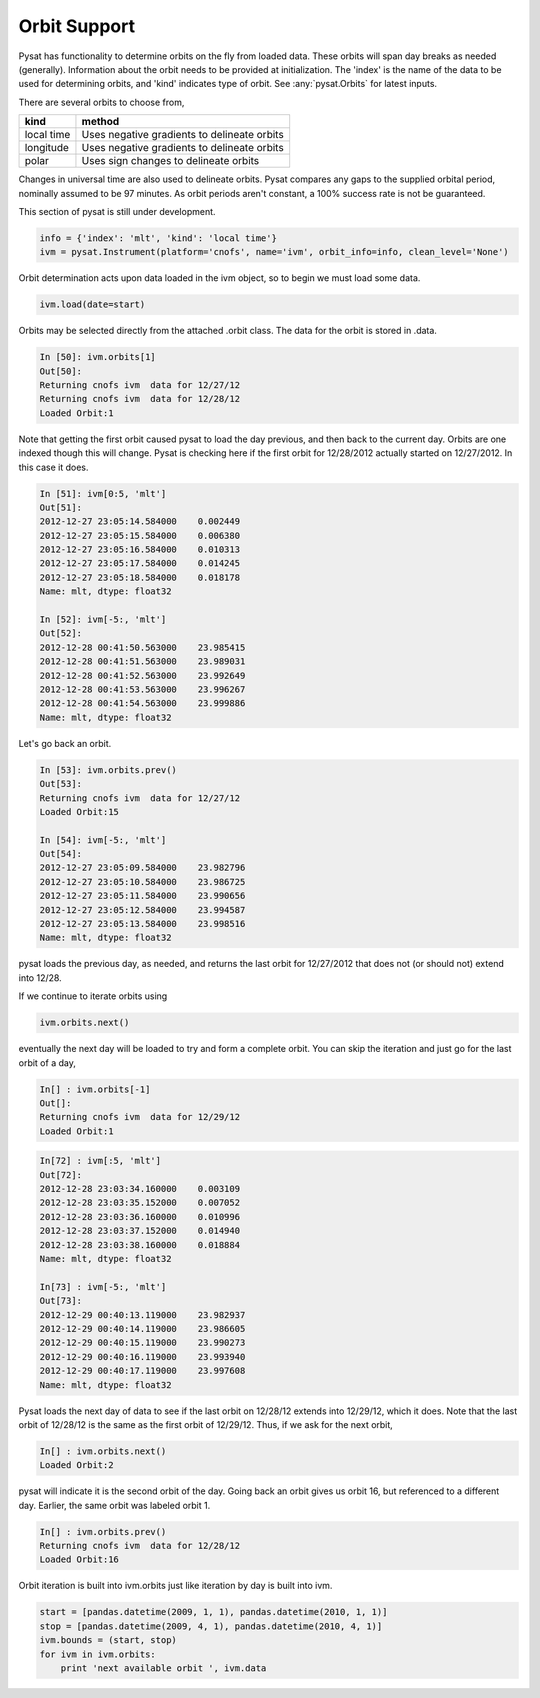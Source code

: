 Orbit Support
-------------

Pysat has functionality to determine orbits on the fly from loaded data. These orbits will span day breaks as needed (generally). Information about the orbit needs to be provided at initialization. The 'index' is the name of the data to be used for determining orbits, and 'kind' indicates type of orbit. See :any:`pysat.Orbits` for latest inputs.

There are several orbits to choose from,

===========   ================
**kind**	**method**
-----------   ----------------
local time     Uses negative gradients to delineate orbits
longitude      Uses negative gradients to delineate orbits
polar	       Uses sign changes to delineate orbits
===========   ================

Changes in universal time are also used to delineate orbits. Pysat compares any gaps to the supplied orbital period, nominally assumed to be 97 minutes. As orbit periods aren't constant, a 100% success rate is not be guaranteed.

This section of pysat is still under development.

.. code:: python

   info = {'index': 'mlt', 'kind': 'local time'}
   ivm = pysat.Instrument(platform='cnofs', name='ivm', orbit_info=info, clean_level='None')

Orbit determination acts upon data loaded in the ivm object, so to begin we must load some data.

.. code:: python

   ivm.load(date=start)

Orbits may be selected directly from the attached .orbit class. The data for the orbit is stored in .data.

.. code:: ipython

   In [50]: ivm.orbits[1]
   Out[50]:
   Returning cnofs ivm  data for 12/27/12
   Returning cnofs ivm  data for 12/28/12
   Loaded Orbit:1

Note that getting the first orbit caused pysat to load the day previous, and then back to the current day. Orbits are one indexed though this will change. Pysat is checking here if the first orbit for 12/28/2012 actually started on 12/27/2012. In this case it does.

.. code:: ipython

   In [51]: ivm[0:5, 'mlt']
   Out[51]:
   2012-12-27 23:05:14.584000    0.002449
   2012-12-27 23:05:15.584000    0.006380
   2012-12-27 23:05:16.584000    0.010313
   2012-12-27 23:05:17.584000    0.014245
   2012-12-27 23:05:18.584000    0.018178
   Name: mlt, dtype: float32

   In [52]: ivm[-5:, 'mlt']
   Out[52]:
   2012-12-28 00:41:50.563000    23.985415
   2012-12-28 00:41:51.563000    23.989031
   2012-12-28 00:41:52.563000    23.992649
   2012-12-28 00:41:53.563000    23.996267
   2012-12-28 00:41:54.563000    23.999886
   Name: mlt, dtype: float32

Let's go back an orbit.

.. code:: ipython

   In [53]: ivm.orbits.prev()
   Out[53]:
   Returning cnofs ivm  data for 12/27/12
   Loaded Orbit:15

   In [54]: ivm[-5:, 'mlt']
   Out[54]:
   2012-12-27 23:05:09.584000    23.982796
   2012-12-27 23:05:10.584000    23.986725
   2012-12-27 23:05:11.584000    23.990656
   2012-12-27 23:05:12.584000    23.994587
   2012-12-27 23:05:13.584000    23.998516
   Name: mlt, dtype: float32

pysat loads the previous day, as needed, and returns the last orbit for 12/27/2012 that does not (or should not) extend into 12/28.

If we continue to iterate orbits using

.. code:: python

   ivm.orbits.next()

eventually the next day will be loaded to try and form a complete orbit. You can skip the iteration and just go for the last orbit of a day,

.. code:: ipython

   In[] : ivm.orbits[-1]
   Out[]:
   Returning cnofs ivm  data for 12/29/12
   Loaded Orbit:1

.. code:: ipython

   In[72] : ivm[:5, 'mlt']
   Out[72]:
   2012-12-28 23:03:34.160000    0.003109
   2012-12-28 23:03:35.152000    0.007052
   2012-12-28 23:03:36.160000    0.010996
   2012-12-28 23:03:37.152000    0.014940
   2012-12-28 23:03:38.160000    0.018884
   Name: mlt, dtype: float32

   In[73] : ivm[-5:, 'mlt']
   Out[73]:
   2012-12-29 00:40:13.119000    23.982937
   2012-12-29 00:40:14.119000    23.986605
   2012-12-29 00:40:15.119000    23.990273
   2012-12-29 00:40:16.119000    23.993940
   2012-12-29 00:40:17.119000    23.997608
   Name: mlt, dtype: float32

Pysat loads the next day of data to see if the last orbit on 12/28/12 extends into 12/29/12, which it does. Note that the last orbit of 12/28/12 is the same as the first orbit of 12/29/12. Thus, if we ask for the next orbit,

.. code:: ipython

   In[] : ivm.orbits.next()
   Loaded Orbit:2

pysat will indicate it is the second orbit of the day. Going back an orbit gives us orbit 16, but referenced to a different day. Earlier, the same orbit was labeled orbit 1.

.. code:: ipython

   In[] : ivm.orbits.prev()
   Returning cnofs ivm  data for 12/28/12
   Loaded Orbit:16

Orbit iteration is built into ivm.orbits just like iteration by day is built into ivm.

.. code:: python

   start = [pandas.datetime(2009, 1, 1), pandas.datetime(2010, 1, 1)]
   stop = [pandas.datetime(2009, 4, 1), pandas.datetime(2010, 4, 1)]
   ivm.bounds = (start, stop)
   for ivm in ivm.orbits:
       print 'next available orbit ', ivm.data
